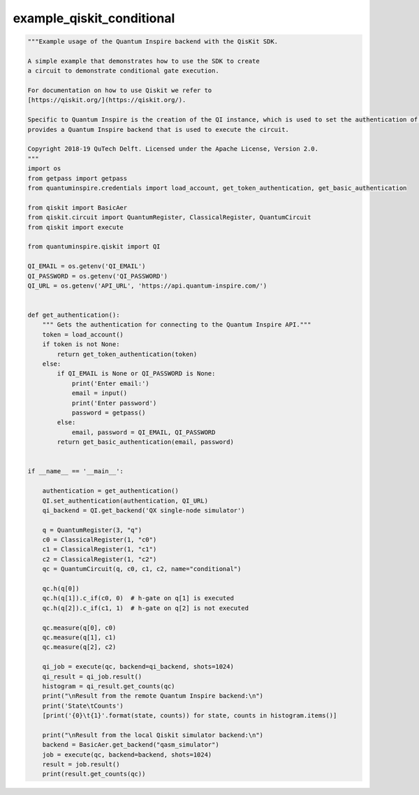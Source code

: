 example_qiskit_conditional
==========================

.. code :: python

    """Example usage of the Quantum Inspire backend with the QisKit SDK.

    A simple example that demonstrates how to use the SDK to create
    a circuit to demonstrate conditional gate execution.

    For documentation on how to use Qiskit we refer to
    [https://qiskit.org/](https://qiskit.org/).

    Specific to Quantum Inspire is the creation of the QI instance, which is used to set the authentication of the user and
    provides a Quantum Inspire backend that is used to execute the circuit.

    Copyright 2018-19 QuTech Delft. Licensed under the Apache License, Version 2.0.
    """
    import os
    from getpass import getpass
    from quantuminspire.credentials import load_account, get_token_authentication, get_basic_authentication

    from qiskit import BasicAer
    from qiskit.circuit import QuantumRegister, ClassicalRegister, QuantumCircuit
    from qiskit import execute

    from quantuminspire.qiskit import QI

    QI_EMAIL = os.getenv('QI_EMAIL')
    QI_PASSWORD = os.getenv('QI_PASSWORD')
    QI_URL = os.getenv('API_URL', 'https://api.quantum-inspire.com/')


    def get_authentication():
        """ Gets the authentication for connecting to the Quantum Inspire API."""
        token = load_account()
        if token is not None:
            return get_token_authentication(token)
        else:
            if QI_EMAIL is None or QI_PASSWORD is None:
                print('Enter email:')
                email = input()
                print('Enter password')
                password = getpass()
            else:
                email, password = QI_EMAIL, QI_PASSWORD
            return get_basic_authentication(email, password)


    if __name__ == '__main__':

        authentication = get_authentication()
        QI.set_authentication(authentication, QI_URL)
        qi_backend = QI.get_backend('QX single-node simulator')

        q = QuantumRegister(3, "q")
        c0 = ClassicalRegister(1, "c0")
        c1 = ClassicalRegister(1, "c1")
        c2 = ClassicalRegister(1, "c2")
        qc = QuantumCircuit(q, c0, c1, c2, name="conditional")

        qc.h(q[0])
        qc.h(q[1]).c_if(c0, 0)  # h-gate on q[1] is executed
        qc.h(q[2]).c_if(c1, 1)  # h-gate on q[2] is not executed

        qc.measure(q[0], c0)
        qc.measure(q[1], c1)
        qc.measure(q[2], c2)

        qi_job = execute(qc, backend=qi_backend, shots=1024)
        qi_result = qi_job.result()
        histogram = qi_result.get_counts(qc)
        print("\nResult from the remote Quantum Inspire backend:\n")
        print('State\tCounts')
        [print('{0}\t{1}'.format(state, counts)) for state, counts in histogram.items()]

        print("\nResult from the local Qiskit simulator backend:\n")
        backend = BasicAer.get_backend("qasm_simulator")
        job = execute(qc, backend=backend, shots=1024)
        result = job.result()
        print(result.get_counts(qc))
